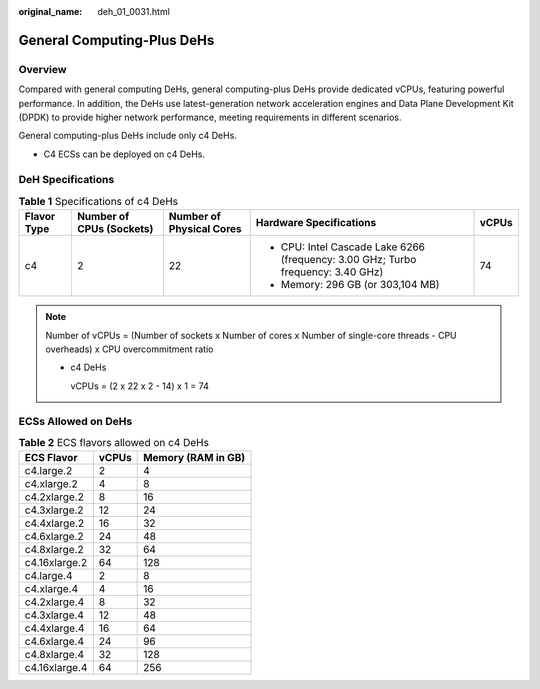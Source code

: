 :original_name: deh_01_0031.html

.. _deh_01_0031:

General Computing-Plus DeHs
===========================

Overview
--------

Compared with general computing DeHs, general computing-plus DeHs provide dedicated vCPUs, featuring powerful performance. In addition, the DeHs use latest-generation network acceleration engines and Data Plane Development Kit (DPDK) to provide higher network performance, meeting requirements in different scenarios.

General computing-plus DeHs include only c4 DeHs.

-  C4 ECSs can be deployed on c4 DeHs.

DeH Specifications
------------------

.. table:: **Table 1** Specifications of c4 DeHs

   +-------------+--------------------------+--------------------------+----------------------------------------------------------------------------------+-------------+
   | Flavor Type | Number of CPUs (Sockets) | Number of Physical Cores | Hardware Specifications                                                          | vCPUs       |
   +=============+==========================+==========================+==================================================================================+=============+
   | c4          | 2                        | 22                       | -  CPU: Intel Cascade Lake 6266 (frequency: 3.00 GHz; Turbo frequency: 3.40 GHz) | 74          |
   |             |                          |                          | -  Memory: 296 GB (or 303,104 MB)                                                |             |
   +-------------+--------------------------+--------------------------+----------------------------------------------------------------------------------+-------------+

.. note::

   Number of vCPUs = (Number of sockets x Number of cores x Number of single-core threads - CPU overheads) x CPU overcommitment ratio

   -  c4 DeHs

      vCPUs = (2 x 22 x 2 - 14) x 1 = 74

ECSs Allowed on DeHs
--------------------

.. table:: **Table 2** ECS flavors allowed on c4 DeHs

   ============= ===== ==================
   ECS Flavor    vCPUs Memory (RAM in GB)
   ============= ===== ==================
   c4.large.2    2     4
   c4.xlarge.2   4     8
   c4.2xlarge.2  8     16
   c4.3xlarge.2  12    24
   c4.4xlarge.2  16    32
   c4.6xlarge.2  24    48
   c4.8xlarge.2  32    64
   c4.16xlarge.2 64    128
   c4.large.4    2     8
   c4.xlarge.4   4     16
   c4.2xlarge.4  8     32
   c4.3xlarge.4  12    48
   c4.4xlarge.4  16    64
   c4.6xlarge.4  24    96
   c4.8xlarge.4  32    128
   c4.16xlarge.4 64    256
   ============= ===== ==================
